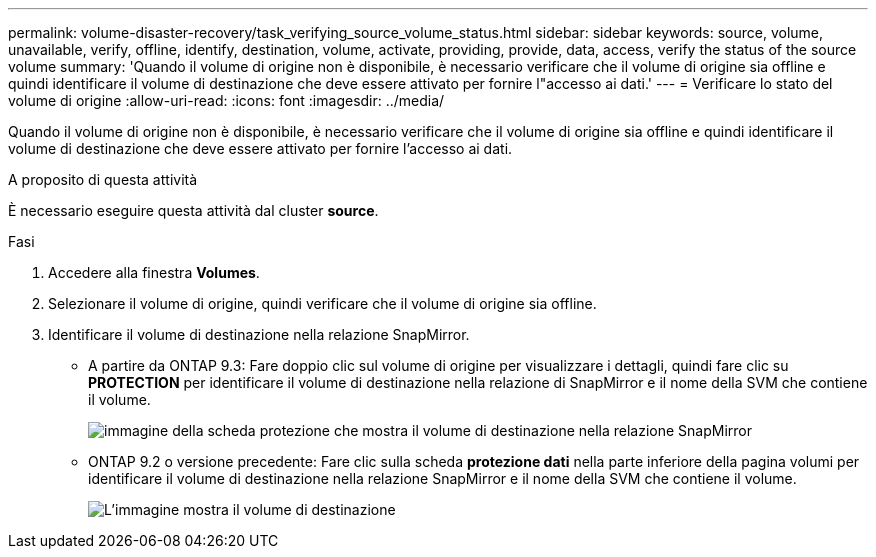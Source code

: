 ---
permalink: volume-disaster-recovery/task_verifying_source_volume_status.html 
sidebar: sidebar 
keywords: source, volume, unavailable, verify, offline, identify, destination, volume, activate, providing, provide, data, access, verify the status of the source volume 
summary: 'Quando il volume di origine non è disponibile, è necessario verificare che il volume di origine sia offline e quindi identificare il volume di destinazione che deve essere attivato per fornire l"accesso ai dati.' 
---
= Verificare lo stato del volume di origine
:allow-uri-read: 
:icons: font
:imagesdir: ../media/


[role="lead"]
Quando il volume di origine non è disponibile, è necessario verificare che il volume di origine sia offline e quindi identificare il volume di destinazione che deve essere attivato per fornire l'accesso ai dati.

.A proposito di questa attività
È necessario eseguire questa attività dal cluster *source*.

.Fasi
. Accedere alla finestra *Volumes*.
. Selezionare il volume di origine, quindi verificare che il volume di origine sia offline.
. Identificare il volume di destinazione nella relazione SnapMirror.
+
** A partire da ONTAP 9.3: Fare doppio clic sul volume di origine per visualizzare i dettagli, quindi fare clic su *PROTECTION* per identificare il volume di destinazione nella relazione di SnapMirror e il nome della SVM che contiene il volume.
+
image::../media/snapmirror_destination_93.gif[immagine della scheda protezione che mostra il volume di destinazione nella relazione SnapMirror]

** ONTAP 9.2 o versione precedente: Fare clic sulla scheda *protezione dati* nella parte inferiore della pagina volumi per identificare il volume di destinazione nella relazione SnapMirror e il nome della SVM che contiene il volume.
+
image::../media/volume_status_2.gif[L'immagine mostra il volume di destinazione]




